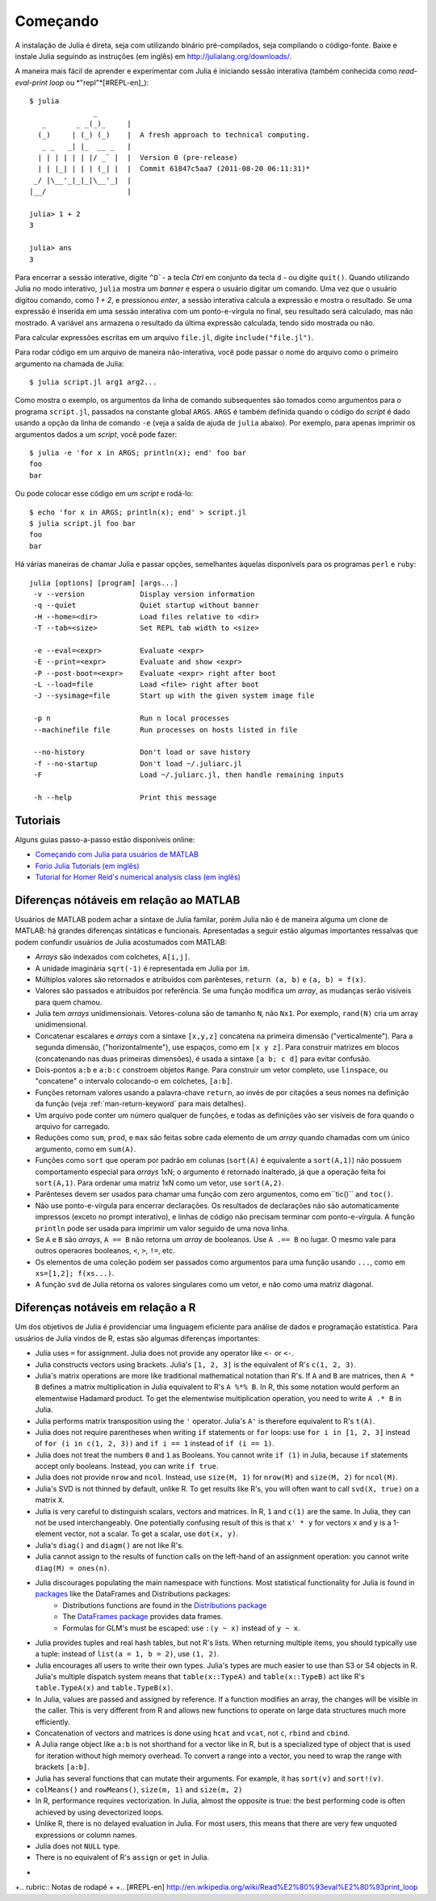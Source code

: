 .. _man-getting-started:

***********
 Começando  
***********

A instalação de Julia é direta, seja com utilizando binário pré-compilados, seja
compilando o código-fonte. Baixe e instale Julia seguindo as 
instruções (em inglês) em `http://julialang.org/downloads/ <http://julialang.org/downloads/>`_.

A maneira mais fácil de aprender e experimentar com Julia é iniciando 
sessão interativa (também conhecida como *read-eval-print loop* ou *"repl"*[#REPL-en]_)::

    $ julia
                   _
       _       _ _(_)_     |
      (_)     | (_) (_)    |  A fresh approach to technical computing.
       _ _   _| |_  __ _   |
      | | | | | | |/ _` |  |  Version 0 (pre-release)
      | | |_| | | | (_| |  |  Commit 61847c5aa7 (2011-08-20 06:11:31)*
     _/ |\__'_|_|_|\__'_|  |
    |__/                   |

    julia> 1 + 2
    3

    julia> ans
    3

Para encerrar a sessão interative, digite ``^D```- a tecla *Ctrl* 
em conjunto da tecla ``d`` - ou digite ``quit()``. Quando utilizando 
Julia no modo interativo, ``julia`` mostra um *banner* e espera o 
usuário digitar um comando. Uma vez que o usuário digitou comando,
como `1 + 2`, e pressionou *enter*, a sessão interativa calcula a 
expressão e mostra o resultado. Se uma expressão é inserida em uma 
sessão interativa com um ponto-e-vírgula no final, seu resultado será
calculado, mas não mostrado. A variável ``ans`` armazena o resultado 
da última expressão calculada, tendo sido mostrada ou não.

Para calcular expressões escritas em um arquivo ``file.jl``, digite
``include("file.jl")``.

Para rodar código em um arquivo de maneira não-interativa, você pode
passar o nome do arquivo como o primeiro argumento na chamada de Julia::

    $ julia script.jl arg1 arg2...

Como mostra o exemplo, os argumentos da linha de comando subsequentes
são tomados como argumentos para o programa ``script.jl``, passados na
constante global ``ARGS``. ``ARGS`` é também definida quando o código
do *script* é dado usando a opção da linha de comando ``-e`` (veja a 
saída de ajuda de ``julia`` abaixo). Por exemplo, para apenas imprimir
os argumentos dados a um *script*, você pode fazer::

    $ julia -e 'for x in ARGS; println(x); end' foo bar
    foo
    bar

Ou pode colocar esse código em um *script* e rodá-lo::

    $ echo 'for x in ARGS; println(x); end' > script.jl
    $ julia script.jl foo bar
    foo
    bar

Há várias maneiras de chamar Julia e passar opções, semelhantes
àquelas disponívels para os programas ``perl`` e ``ruby``::

    julia [options] [program] [args...]
     -v --version             Display version information
     -q --quiet               Quiet startup without banner
     -H --home=<dir>          Load files relative to <dir>
     -T --tab=<size>          Set REPL tab width to <size>

     -e --eval=<expr>         Evaluate <expr>
     -E --print=<expr>        Evaluate and show <expr>
     -P --post-boot=<expr>    Evaluate <expr> right after boot
     -L --load=file           Load <file> right after boot
     -J --sysimage=file       Start up with the given system image file

     -p n                     Run n local processes
     --machinefile file       Run processes on hosts listed in file

     --no-history             Don't load or save history
     -f --no-startup          Don't load ~/.juliarc.jl
     -F                       Load ~/.juliarc.jl, then handle remaining inputs

     -h --help                Print this message


Tutoriais
---------

Alguns guias passo-a-passo estão disponíveis online:

- `Começando com Julia para usuários de MATLAB <http://www.ime.unicamp.br/~ra092767/tutoriais/julia/>`_
- `Forio Julia Tutorials (em inglês) <http://forio.com/julia/tutorials-list>`_
- `Tutorial for Homer Reid's numerical analysis class (em inglês) <http://homerreid.ath.cx/teaching/18.330/JuliaProgramming.shtml#SimplePrograms>`_

Diferenças nótáveis em relação ao MATLAB
----------------------------------------

Usuários de MATLAB podem achar a sintaxe de Julia familar, porém Julia
não é de maneira alguma um clone de MATLAB: há grandes diferenças
sintáticas e funcionais. Apresentadas a seguir estão algumas 
importantes ressalvas que podem confundir usuários de Julia 
acostumados com MATLAB:

-  *Arrays* são indexados com colchetes, ``A[i,j]``.
-  A unidade imaginária ``sqrt(-1)`` é representada em Julia por
   ``im``.
-  Múltiplos valores são retornados e atribuídos com parênteses,
   ``return (a, b)`` e ``(a, b) = f(x)``.
-  Valores são passados e atribuídos por referência. Se uma função 
   modifica um *array*, as mudanças serão visíveis para quem chamou.
-  Julia tem *arrays* unidimensionais. Vetores-coluna são de tamanho 
   ``N``, não ``Nx1``. Por exemplo, ``rand(N)`` cria um array 
   unidimensional.
-  Concatenar escalares e *arrays* com a sintaxe ``[x,y,z]`` concatena
   na primeira dimensão ("verticalmente"). Para a segunda dimensão,
   ("horizontalmente"), use espaços, como em ``[x y z]``. Para 
   construir matrizes em blocos (concatenando nas duas primeiras 
   dimensões), é usada a sintaxe ``[a b; c d]`` para evitar confusão.
-  Dois-pontos ``a:b`` e ``a:b:c`` constroem objetos ``Range``. Para 
   construir um vetor completo, use ``linspace``, ou "concatene" o
   intervalo colocando-o em colchetes, ``[a:b]``.
-  Funções retornam valores usando a palavra-chave ``return``, ao 
   invés de por citações a seus nomes na definição da função (veja
   :ref:`man-return-keyword` para mais detalhes).
-  Um arquivo pode conter um número qualquer de funções, e todas as 
   definições vão ser visíveis de fora quando o arquivo for carregado.
-  Reduções como ``sum``, ``prod``, e ``max`` são feitas sobre cada 
   elemento de um *array* quando chamadas com um único argumento, como
   em ``sum(A)``.
-  Funções como ``sort`` que operam por padrão em colunas
   (``sort(A)`` é equivalente a ``sort(A,1)``) não possuem 
   comportamento especial para *arrays* 1xN; o argumento é retornado
   inalterado, já que a operação feita foi ``sort(A,1)``. Para ordenar
   uma matriz 1xN como um vetor, use ``sort(A,2)``.
-  Parênteses devem ser usados para chamar uma função com zero 
   argumentos, como em``tic()`` and ``toc()``.
-  Não use ponto-e-vírgula para encerrar declarações. Os resultados 
   de declarações não são automaticamente impressos (exceto no prompt 
   interativo), e linhas de código não precisam terminar com 
   ponto-e-vírgula. A função ``println`` pode ser usada para imprimir 
   um valor seguido de uma nova linha.
-  Se ``A`` e ``B`` são *arrays*, ``A == B`` não retorna um *array* de
   booleanos. Use ``A .== B`` no lugar. O mesmo vale para outros 
   operaores booleanos, ``<``, ``>``, ``!=``, etc.
-  Os elementos de uma coleção podem ser passados como argumentos para
   uma função usando ``...``, como em ``xs=[1,2]; f(xs...)``.
-  A função ``svd`` de Julia retorna os valores singulares como um
   vetor, e não como uma matriz diagonal.

Diferenças notáveis em relação a R
----------------------------------

Um dos objetivos de Julia é providenciar uma linguagem eficiente para
análise de dados e programação estatística. Para usuários de Julia 
vindos de R, estas são algumas diferenças importantes:

- Julia uses ``=`` for assignment. Julia does not provide any operator like ``<-`` or ``<-``.
- Julia constructs vectors using brackets. Julia's ``[1, 2, 3]`` is the equivalent of R's ``c(1, 2, 3)``.
- Julia's matrix operations are more like traditional mathematical notation than R's. If ``A`` and ``B`` are matrices, then ``A * B`` defines a matrix multiplication in Julia equivalent to R's ``A %*% B``. In R, this some notation would perform an elementwise Hadamard product. To get the elementwise multiplication operation, you need to write ``A .* B`` in Julia.
- Julia performs matrix transposition using the ``'`` operator. Julia's ``A'`` is therefore equivalent to R's ``t(A)``.
- Julia does not require parentheses when writing ``if`` statements or ``for`` loops: use ``for i in [1, 2, 3]`` instead of ``for (i in c(1, 2, 3))`` and ``if i == 1`` instead of ``if (i == 1)``.
- Julia does not treat the numbers ``0`` and ``1`` as Booleans. You cannot write ``if (1)`` in Julia, because ``if`` statements accept only booleans. Instead, you can write ``if true``.
- Julia does not provide ``nrow`` and ``ncol``. Instead, use ``size(M, 1)`` for ``nrow(M)`` and ``size(M, 2)`` for ``ncol(M)``.
- Julia's SVD is not thinned by default, unlike R. To get results like R's, you will often want to call ``svd(X, true)`` on a matrix ``X``.
- Julia is very careful to distinguish scalars, vectors and matrices. In R, ``1`` and ``c(1)`` are the same. In Julia, they can not be used interchangeably. One potentially confusing result of this is that ``x' * y`` for vectors ``x`` and ``y`` is a 1-element vector, not a scalar. To get a scalar, use ``dot(x, y)``.
- Julia's ``diag()`` and ``diagm()`` are not like R's.
- Julia cannot assign to the results of function calls on the left-hand of an assignment operation: you cannot write ``diag(M) = ones(n)``.
- Julia discourages populating the main namespace with functions. Most statistical functionality for Julia is found in `packages <http://docs.julialang.org/en/latest/packages/packagelist/>`_ like the DataFrames and Distributions packages:
	- Distributions functions are found in the `Distributions package <https://github.com/JuliaStats/Distributions.jl>`_
	- The `DataFrames package <https://github.com/HarlanH/DataFrames.jl>`_ provides data frames.
	- Formulas for GLM's must be escaped: use ``:(y ~ x)`` instead of ``y ~ x``.
- Julia provides tuples and real hash tables, but not R's lists. When returning multiple items, you should typically use a tuple: instead of ``list(a = 1, b = 2)``, use ``(1, 2)``. 
- Julia encourages all users to write their own types. Julia's types are much easier to use than S3 or S4 objects in R. Julia's multiple dispatch system means that ``table(x::TypeA)`` and ``table(x::TypeB)`` act like R's ``table.TypeA(x)`` and ``table.TypeB(x)``.
- In Julia, values are passed and assigned by reference. If a function modifies an array, the changes will be visible in the caller. This is very different from R and allows new functions to operate on large data structures much more efficiently.
- Concatenation of vectors and matrices is done using ``hcat`` and ``vcat``, not ``c``, ``rbind`` and ``cbind``.
- A Julia range object like ``a:b`` is not shorthand for a vector like in R, but is a specialized type of object that is used for iteration without high memory overhead. To convert a range into a vector, you need to wrap the range with brackets ``[a:b]``.
- Julia has several functions that can mutate their arguments. For example, it has ``sort(v)`` and ``sort!(v)``.
- ``colMeans()`` and ``rowMeans()``, ``size(m, 1)`` and ``size(m, 2)``
- In R, performance requires vectorization. In Julia, almost the opposite is true: the best performing code is often achieved by using devectorized loops.
- Unlike R, there is no delayed evaluation in Julia. For most users, this means that there are very few unquoted expressions or column names.
- Julia does not ``NULL`` type.
- There is no equivalent of R's ``assign`` or ``get`` in Julia.

+
+.. rubric:: Notas de rodapé
+
+.. [#REPL-en] http://en.wikipedia.org/wiki/Read%E2%80%93eval%E2%80%93print_loop
